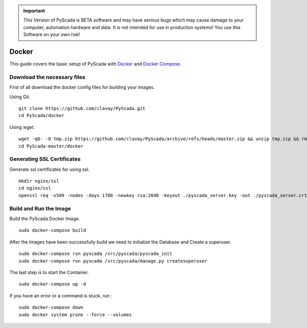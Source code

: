 .. IMPORTANT::
    This Version of PyScada is BETA software and may have serious bugs which may cause damage to your computer,
    automation hardware and data. It is not intended for use in production systems! You use this Software on your own risk!

Docker
======

This guide covers the basic setup of PyScada with `Docker <https://www.docker.com/>`_ and `Docker Compose <https://docs.docker.com/compose/>`_.

Download the necessary files
----------------------------

First of all download the docker config files for building your images.

Using Git.

::

    git clone https://github.com/clavay/PyScada.git
    cd PyScada/docker

Using wget.

::

    wget -qO- -O tmp.zip https://github.com/clavay/PyScada/archive/refs/heads/master.zip && unzip tmp.zip && rm tmp.zip
    cd PyScada-master/docker


Generating SSL Certificates
---------------------------

Generate ssl certificates for using ssl.

::

    mkdir nginx/ssl
    cd nginx/ssl
    openssl req -x509 -nodes -days 1780 -newkey rsa:2048 -keyout ./pyscada_server.key -out ./pyscada_server.crt



Build and Run the Image
-----------------------


Build the PyScada Docker Image.

::

    sudo docker-compose build

After the Images have been successfully build we need to initialize the Database and Create a superuser.

::

    sudo docker-compose run pyscada /src/pyscada/pyscada_init
    sudo docker-compose run pyscada /src/pyscada/manage.py createsuperuser

The last step is to start the Container.

::

    sudo docker-compose up -d

If you have an error or a command is stuck, run :

::

    sudo docker-compose down
    sudo docker system prune --force --volumes
